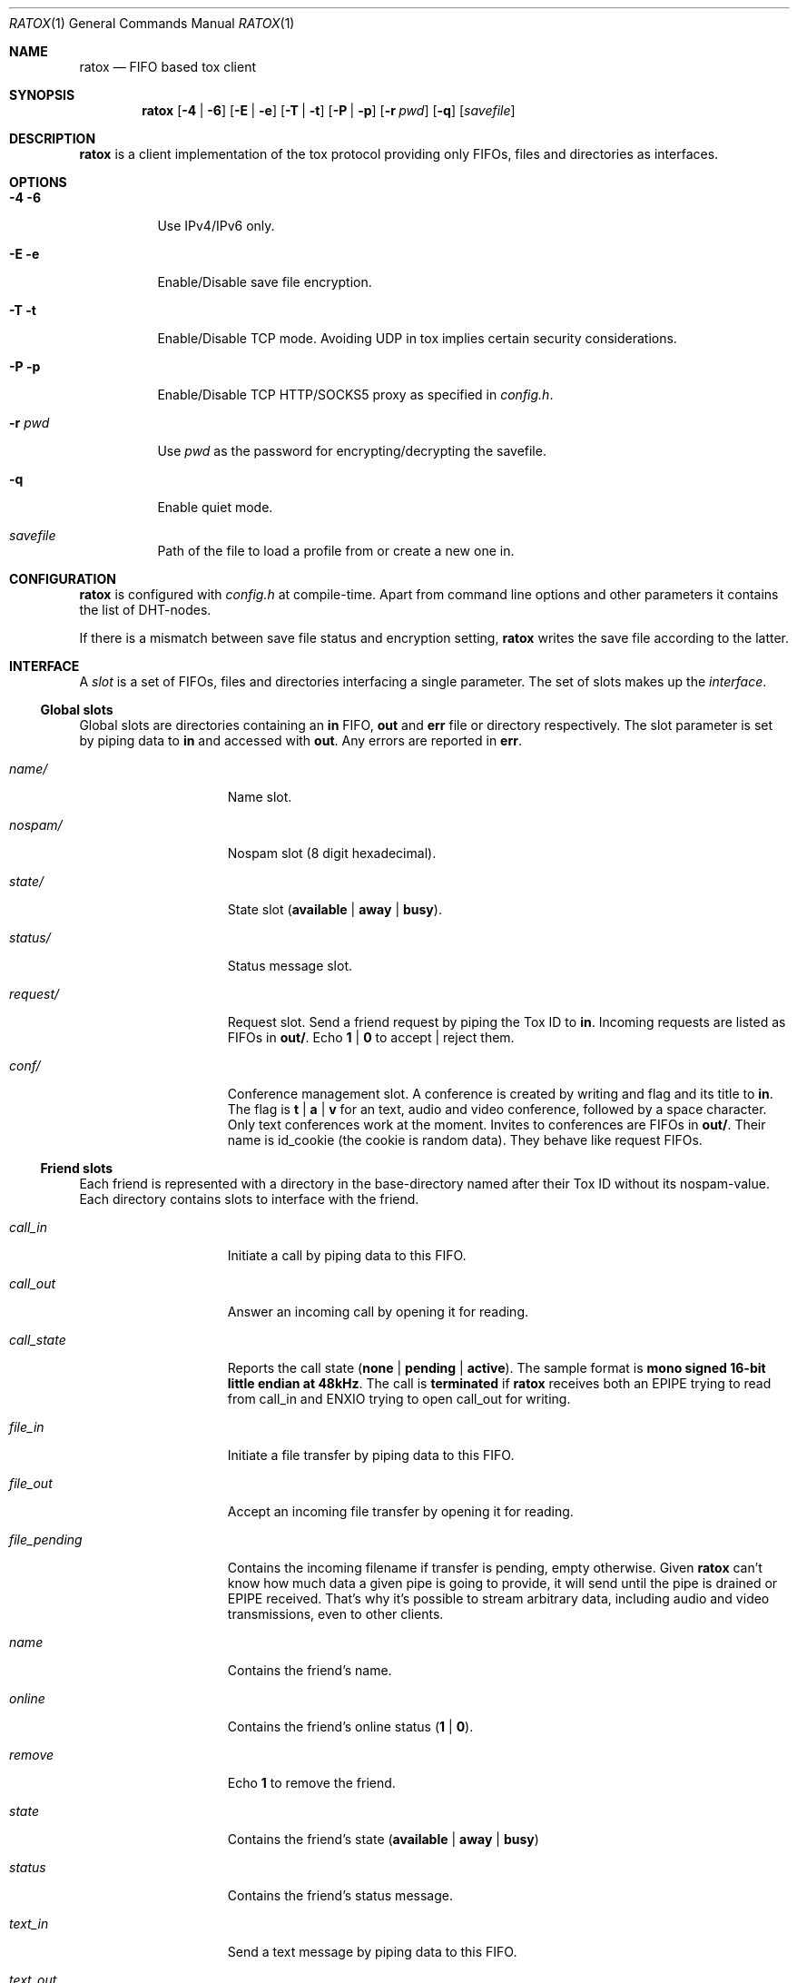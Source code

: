 .Dd December 20, 2019
.Dt RATOX 1
.Os
.Sh NAME
.Nm ratox
.Nd FIFO based tox client
.Sh SYNOPSIS
.Nm
.Op Fl 4 | Fl 6
.Op Fl E | Fl e
.Op Fl T | Fl t
.Op Fl P | Fl p
.Op Fl r Ar pwd
.Op Fl q
.Op Ar savefile
.Sh DESCRIPTION
.Nm
is a client implementation of the tox protocol providing only FIFOs, files
and directories as interfaces.
.Sh OPTIONS
.Bl -tag -width Ds
.It Fl 4 6
Use IPv4/IPv6 only.
.It Fl E e
Enable/Disable save file encryption.
.It Fl T t
Enable/Disable TCP mode.  Avoiding UDP in tox implies certain security
considerations.
.It Fl P p
Enable/Disable TCP HTTP/SOCKS5 proxy as specified in \fIconfig.h\fR.
.It Fl r Ar pwd
Use
.Ar pwd
as the password for encrypting/decrypting the savefile.
.It Fl q
Enable quiet mode.
.It Ar savefile
Path of the file to load a profile from or create a new one in.
.El
.Sh CONFIGURATION
.Nm
is configured with \fIconfig.h\fR at compile-time.  Apart from command line
options and other parameters it contains the list of DHT-nodes.
.Pp
If there is a mismatch between save file status and encryption setting,
.Nm
writes the save file according to the latter.
.Sh INTERFACE
A \fIslot\fR is a set of FIFOs, files and directories interfacing a single
parameter.  The set of slots makes up the \fIinterface\fR.
.Ss Global slots
Global slots are directories containing an \fBin\fR FIFO, \fBout\fR and
\fBerr\fR file or directory respectively.
The slot parameter is set by piping data to \fBin\fR and accessed
with \fBout\fR.  Any errors are reported in \fBerr\fR.
.Bl -tag -width 13n
.It Ar name/
Name slot.
.It Ar nospam/
Nospam slot (8 digit hexadecimal).
.It Ar state/
State slot (\fBavailable\fR | \fBaway\fR | \fBbusy\fR).
.It Ar status/
Status message slot.
.It Ar request/
Request slot.  Send a friend request by piping the Tox ID to \fBin\fR.  Incoming
requests are listed as FIFOs in \fBout/\fR.  Echo \fB1\fR | \fB0\fR to
accept | reject them.
.It Ar conf/
Conference management slot.  A conference is created by writing and flag
and its title to \fBin\fR. The flag is \fBt\fR | \fBa\fR | \fBv\fR for an
text, audio  and video conference, followed by a space character. Only
text conferences work at the moment. Invites to conferences are FIFOs
in \fBout/\fR. Their name is id_cookie (the cookie is random data). They
behave like request FIFOs.
.El
.Ss Friend slots
Each friend is represented with a directory in the base-directory named after
their Tox ID without its nospam-value.  Each directory contains slots to
interface with the friend.
.Bl -tag -width 13n
.It Ar call_in
Initiate a call by piping data to this FIFO.
.It Ar call_out
Answer an incoming call by opening it for reading.
.It Ar call_state
Reports the call state (\fBnone\fR | \fBpending\fR | \fBactive\fR).
The sample format is \fBmono signed 16-bit little
endian at 48kHz\fR.
The call is \fBterminated\fR if
.Nm
receives both an EPIPE trying to read from call_in
and ENXIO trying to open call_out for writing.
.It Ar file_in
Initiate a file transfer by piping data to this FIFO.
.It Ar file_out
Accept an incoming file transfer by opening it for reading.
.It Ar file_pending
Contains the incoming filename if transfer is pending, empty otherwise.
Given
.Nm
can't know how much data a given pipe is going to provide, it
will send until the pipe is drained or EPIPE received.
That's why it's possible to stream arbitrary data, including
audio and video transmissions, even to other clients.
.It Ar name
Contains the friend's name.
.It Ar online
Contains the friend's online status (\fB1\fR | \fB0\fR).
.It Ar remove
Echo \fB1\fR to remove the friend.
.It Ar state
Contains the friend's state (\fBavailable\fR | \fBaway\fR | \fBbusy\fR)
.It Ar status
Contains the friend's status message.
.It Ar text_in
Send a text message by piping data to this FIFO.
.It Ar text_out
Contains text messages from the friend.
.El
.Ss Conference slots
Each conference is represented with a directory in the directory named after the
8-digit conference number.  The files in the conference directory are an interface
for the respective conference.
.Bl -tag -width 13n
.It Ar members
Contains a list of  members of the conference.
.It Ar invite
Write the Tox ID of a friend to this FIFO to invite him to the conference.
.It Ar leave
Write to this file to leave the conference.
.It Ar title_in
Write here to change the title of the conference.
.It Ar title_out
Contains the title of the conference.
.It Ar text_in
Echo message to send a text message to the conference.
.It Ar text_out
Contains the messages send in the conference so far.
.El
.Ss Misc files
.Bl -tag -width 13n
.It Ar id
Contains your Tox ID.
.El
.Sh AUTHORS
.An Dimitris Papastamos Aq Mt sin@2f30.org ,
.An Laslo Hunhold Aq Mt dev@frign.de ,
.An z3bra Aq Mt contact@z3bra.org ,
.An pranomostro Aq Mt pranomostro@posteo.net .

